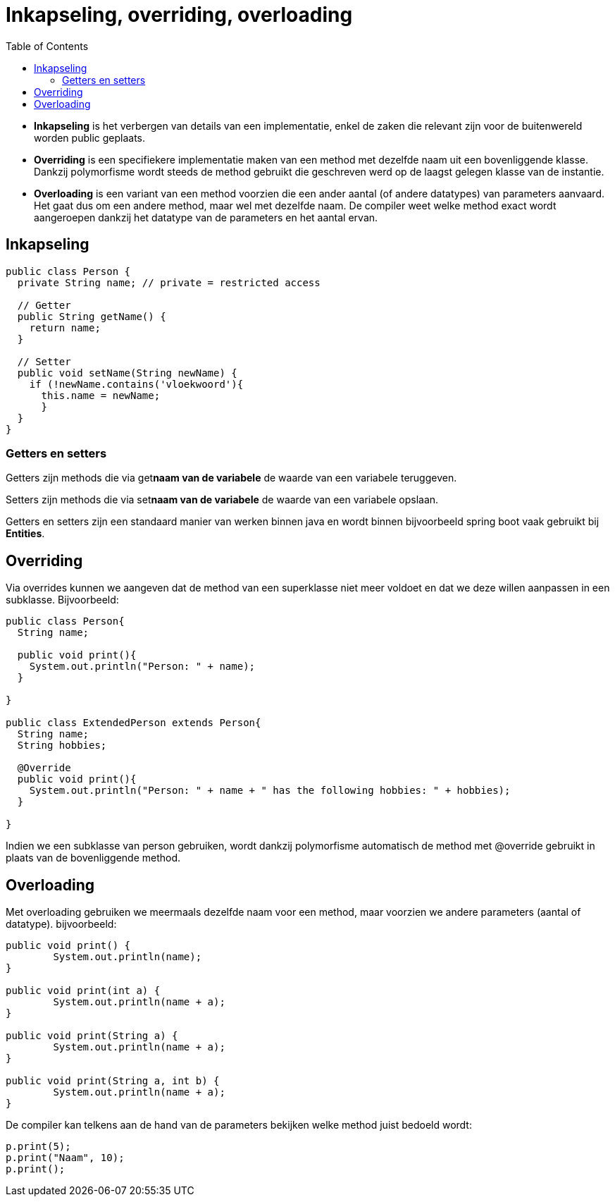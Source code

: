 :lib: pass:quotes[_library_]
:libs: pass:quotes[_libraries_]
:j: Java
:fs: functies
:f: functie
:m: method
:icons: font
:source-highlighter: rouge
:am: Access Modifier

//ifdef::env-github[]
:tip-caption: :bulb:
:note-caption: :information_source:
:important-caption: :heavy_exclamation_mark:
:caution-caption: :fire:
:warning-caption: :warning:
//endif::[]

= Inkapseling, overriding, overloading
//Author Mark Nuyts
//v0.1
:toc: left
:toclevels: 4

* *Inkapseling* is het verbergen van details van een implementatie, enkel de zaken die relevant zijn voor de buitenwereld worden public geplaats.
* *Overriding* is een specifiekere implementatie maken van een method met dezelfde naam uit een bovenliggende klasse. Dankzij polymorfisme wordt steeds de method gebruikt die geschreven werd op de laagst gelegen klasse van de instantie.
* *Overloading* is een variant van een method voorzien die een ander aantal (of andere datatypes) van parameters aanvaard. Het gaat dus om een andere method, maar wel met dezelfde naam. De compiler weet welke method exact wordt aangeroepen dankzij het datatype van de parameters en het aantal ervan.

== Inkapseling

[source,java]
----
public class Person {
  private String name; // private = restricted access

  // Getter
  public String getName() {
    return name;
  }

  // Setter
  public void setName(String newName) {
    if (!newName.contains('vloekwoord'){
      this.name = newName;
      }
  }
}
----

=== Getters en setters

Getters zijn methods die via get**naam van de variabele** de waarde van een variabele teruggeven.

Setters zijn methods die via set**naam van de variabele** de waarde van een variabele opslaan.

Getters en setters zijn een standaard manier van werken binnen java en wordt binnen bijvoorbeeld spring boot vaak gebruikt bij *Entities*.

== Overriding

Via overrides kunnen we aangeven dat de method van een superklasse niet meer voldoet en dat we deze willen aanpassen in een subklasse. Bijvoorbeeld:

[source, java]
----
public class Person{
  String name;
  
  public void print(){
    System.out.println("Person: " + name);
  }

}

public class ExtendedPerson extends Person{
  String name;
  String hobbies;
  
  @Override
  public void print(){
    System.out.println("Person: " + name + " has the following hobbies: " + hobbies);
  }

}
----

Indien we een subklasse van person gebruiken, wordt dankzij polymorfisme automatisch de method met @override gebruikt in plaats van de bovenliggende method.

== Overloading

Met overloading gebruiken we meermaals dezelfde naam voor een method, maar voorzien we andere parameters (aantal of datatype).
bijvoorbeeld:

[source, java]
----
public void print() {		
	System.out.println(name);
}
	
public void print(int a) {
	System.out.println(name + a);
}

public void print(String a) {
	System.out.println(name + a);
}

public void print(String a, int b) {
	System.out.println(name + a);
}
----
 
De compiler kan telkens aan de hand van de parameters bekijken welke method juist bedoeld wordt:
 
 
[source, java]
----
p.print(5);
p.print("Naam", 10);
p.print();
----
